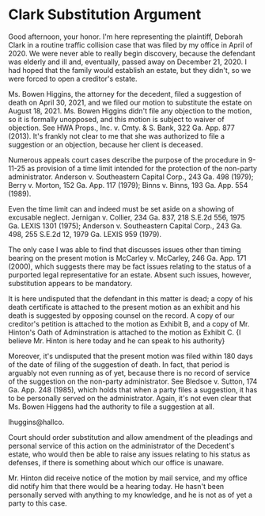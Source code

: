 * Clark Substitution Argument

Good afternoon, your honor. I'm here representing the plaintiff, Deborah Clark in a routine traffic collision case that was filed by my office in April of 2020. We were never able to really begin discovery, because the defendant was elderly and ill and, eventually, passed away on December 21, 2020. I had hoped that the family would establish an estate, but they didn't, so we were forced to open a creditor's estate.

Ms. Bowen Higgins, the attorney for the decedent, filed a suggestion of death on April 30, 2021, and we filed our motion to substitute the estate on August 18, 2021. Ms. Bowen Higgins didn't file any objection to the motion, so it is formally unopposed, and this motion is subject to waiver of objection. See HWA Props., Inc. v. Cmty. & S. Bank, 322 Ga. App. 877 (2013). It's frankly not clear to me that she was authorized to file a suggestion or an objection, because her client is deceased.

Numerous appeals court cases describe the purpose of the procedure in 9-11-25 as provision of a time limit intended for the protection of the non-party administrator. Anderson v. Southeastern Capital Corp., 243 Ga. 498 (1979); Berry v. Morton, 152 Ga. App. 117 (1979); Binns v. Binns, 193 Ga. App. 554 (1989).

Even the time limit can and indeed must be set aside on a showing of excusable neglect. Jernigan v. Collier, 234 Ga. 837, 218 S.E.2d 556, 1975 Ga. LEXIS 1301 (1975); Anderson v. Southeastern Capital Corp., 243 Ga. 498, 255 S.E.2d 12, 1979 Ga. LEXIS 959 (1979).

The only case I was able to find that discusses issues other than timing bearing on the present motion is McCarley v. McCarley, 246 Ga. App. 171 (2000), which suggests there may be fact issues relating to the status of a purported legal representative for an estate. Absent such issues, however, substitution appears to be mandatory.

It is here undisputed that the defendant in this matter is dead; a copy of his death certificate is attached to the present motion as an exhibit and his death is suggested by opposing counsel on the record. A copy of our creditor's petition is attached to the motion as Exhibit B, and a copy of Mr. Hinton's Oath of Adminstration is attached to the motion as Exhibit C. {I believe Mr. Hinton is here today and he can speak to his authority}

Moreover, it's undisputed that the present motion was filed within 180 days of the date of filing of the suggestion of death. In fact, that period is arguably not even running as of yet, because there is no record of service of the suggestion on the non-party administrator. See Bledsoe v. Sutton, 174 Ga. App. 248 (1985), which holds that when a party files a suggestion, it has to be personally served on the administrator. Again, it's not even clear that Ms. Bowen Higgens had the authority to file a suggestion at all.

lhuggins@hallco.

Court should order substitution and allow amendment of the pleadings and personal service of this action on the administrator of the Decedent's estate, who would then be able to raise any issues relating to his status as defenses, if there is something about which our office is unaware.

Mr. Hinton did receive notice of the motion by mail service, and my office did notify him that there would be a hearing today. He hasn't been personally served with anything to my knowledge, and he is not as of yet a party to this case.
